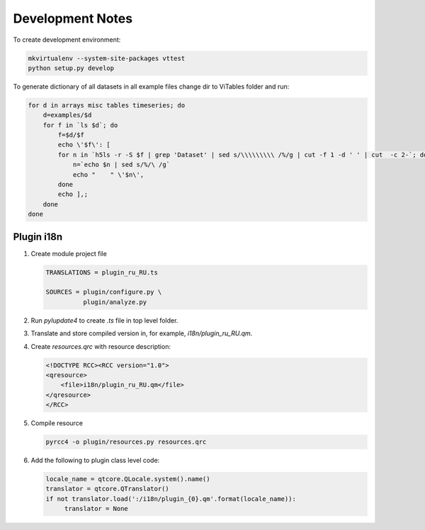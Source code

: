 Development Notes
=================

To create development environment:

.. code-block:: sh

   mkvirtualenv --system-site-packages vttest
   python setup.py develop

To generate dictionary of all datasets in all example files change dir
to ViTables folder and run:

.. code-block:: sh

   for d in arrays misc tables timeseries; do 
       d=examples/$d
       for f in `ls $d`; do
           f=$d/$f
           echo \'$f\': [
	   for n in `h5ls -r -S $f | grep 'Dataset' | sed s/\\\\\\\\\ /%/g | cut -f 1 -d ' ' | cut  -c 2-`; do
	       n=`echo $n | sed s/%/\ /g`
	       echo "    " \'$n\',
	   done
	   echo ],;
       done
   done


Plugin i18n
-----------

1. Create module project file

   .. code-block:: text

        TRANSLATIONS = plugin_ru_RU.ts

        SOURCES = plugin/configure.py \
                  plugin/analyze.py

   
2. Run `pylupdate4` to create `.ts` file in top level folder.

3. Translate and store compiled version in, for example, `i18n/plugin_ru_RU.qm`.

4. Create `resources.qrc` with resource description:

   .. code-block:: xml

        <!DOCTYPE RCC><RCC version="1.0">
        <qresource>
            <file>i18n/plugin_ru_RU.qm</file>
        </qresource>
        </RCC>

5. Compile resource

   .. code-block:: sh

       pyrcc4 -o plugin/resources.py resources.qrc

6. Add the following to plugin class level code:

   .. code-block:: python

        locale_name = qtcore.QLocale.system().name()
        translator = qtcore.QTranslator()
        if not translator.load(':/i18n/plugin_{0}.qm'.format(locale_name)):
             translator = None
